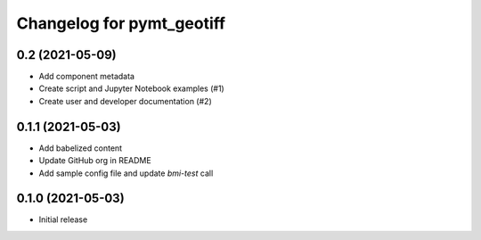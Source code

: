 Changelog for pymt_geotiff
==========================

0.2 (2021-05-09)
----------------

- Add component metadata
- Create script and Jupyter Notebook examples (#1)
- Create user and developer documentation (#2)


0.1.1 (2021-05-03)
------------------

- Add babelized content
- Update GitHub org in README
- Add sample config file and update `bmi-test` call


0.1.0 (2021-05-03)
------------------

- Initial release

